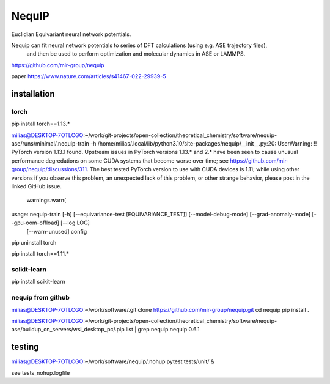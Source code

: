 =======
NequIP 
=======

Euclidian Equivariant neural network potentials. 

Nequip can fit neural network potentials to series of DFT calculations (using e.g. ASE trajectory files),
 and then be used to perform optimization and molecular dynamics in ASE or LAMMPS.

https://github.com/mir-group/nequip


paper
https://www.nature.com/articles/s41467-022-29939-5


installation
------------

torch
~~~~~
pip install torch==1.13.*   

milias@DESKTOP-7OTLCGO:~/work/git-projects/open-collection/theoretical_chemistry/software/nequip-ase/runs/minimal/.nequip-train -h
/home/milias/.local/lib/python3.10/site-packages/nequip/__init__.py:20: UserWarning: !! PyTorch version 1.13.1 found. Upstream issues in PyTorch versions 1.13.* and 2.* have been seen to cause unusual performance degredations on some CUDA systems that become worse over time; see https://github.com/mir-group/nequip/discussions/311. The best tested PyTorch version to use with CUDA devices is 1.11; while using other versions if you observe this problem, an unexpected lack of this problem, or other strange behavior, please post in the linked GitHub issue.
  warnings.warn(
usage: nequip-train [-h] [--equivariance-test [EQUIVARIANCE_TEST]] [--model-debug-mode] [--grad-anomaly-mode] [--gpu-oom-offload] [--log LOG]
                    [--warn-unused]
                    config

pip uninstall torch

pip install torch==1.11.*


scikit-learn
~~~~~~~~~~~~
pip install scikit-learn


nequip from github
~~~~~~~~~~~~~~~~~~
milias@DESKTOP-7OTLCGO:~/work/software/.git clone https://github.com/mir-group/nequip.git
cd nequip
pip install . 

milias@DESKTOP-7OTLCGO:~/work/git-projects/open-collection/theoretical_chemistry/software/nequip-ase/buildup_on_servers/wsl_desktop_pc/.pip list | grep nequip
nequip                        0.6.1

testing
-------
milias@DESKTOP-7OTLCGO:~/work/software/nequip/.nohup pytest tests/unit/  &

see  tests_nohup.logfile 

